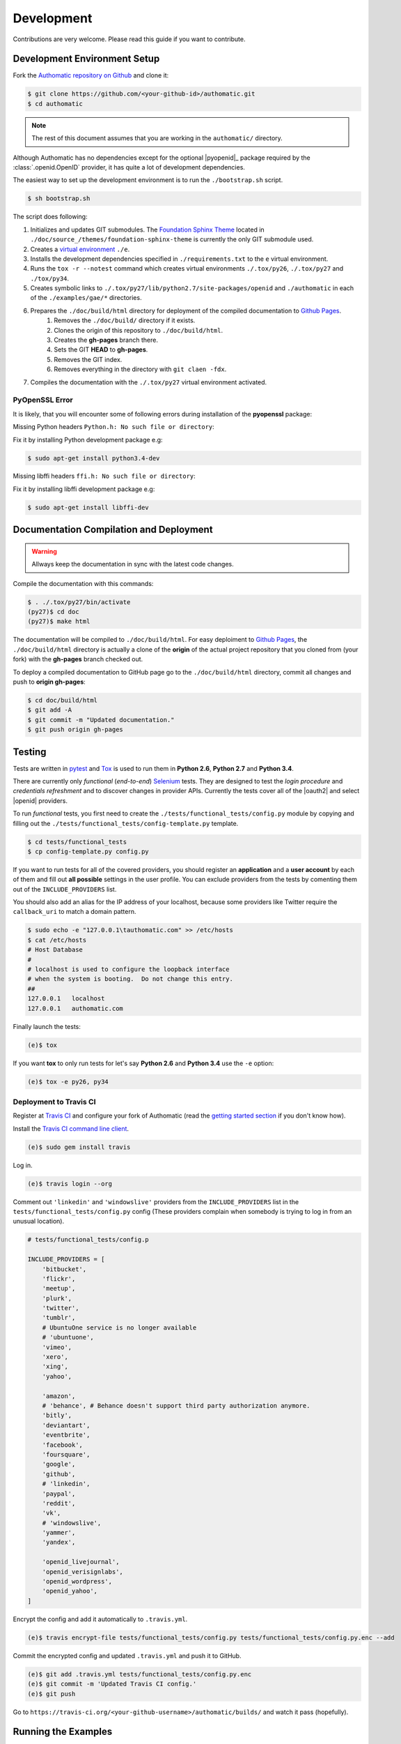 Development
===========

Contributions are very welcome.
Please read this guide if you want to contribute.

Development Environment Setup
-----------------------------

Fork the
`Authomatic repository on Github <https://github.com/peterhudec/authomatic>`__
and clone it:

.. code-block:: bash

   $ git clone https://github.com/<your-github-id>/authomatic.git
   $ cd authomatic

.. note::

    The rest of this document assumes that you are working in the ``authomatic/`` directory.

Although Authomatic has no dependencies except for the optional
|pyopenid|_ package required by the :class:`.openid.OpenID` provider,
it has quite a lot of development dependencies.

The easiest way to set up the development environment is to run the
``./bootstrap.sh`` script.

.. code-block:: bash

   $ sh bootstrap.sh

The script does following:

#. Initializes and updates GIT submodules. The
   `Foundation Sphinx Theme <https://github.com/peterhudec/foundation-sphinx-theme>`__
   located in ``./doc/source_/themes/foundation-sphinx-theme``
   is currently the only GIT submodule used.
#. Creates a `virtual environment <https://virtualenv.pypa.io/en/latest/>`__
   ``./e``.
#. Installs the development dependencies specified in ``./requirements.txt``
   to the ``e`` virtual environment.
#. Runs the ``tox -r --notest`` command which creates virtual environments
   ``./.tox/py26``, ``./.tox/py27`` and ``./tox/py34``.
#. Creates symbolic links to ``./.tox/py27/lib/python2.7/site-packages/openid``
   and ``./authomatic`` in each of the ``./examples/gae/*`` directories.
#. Prepares the ``./doc/build/html`` directory for deployment of the compiled documentation to `Github Pages <https://pages.github.com/>`__.
    #. Removes the ``./doc/build/`` directory if it exists.
    #. Clones the origin of this repository to ``./doc/build/html``.
    #. Creates the **gh-pages** branch there.
    #. Sets the GIT **HEAD** to **gh-pages**.
    #. Removes the GIT index.
    #. Removes everything in the directory with ``git claen -fdx``.
#. Compiles the documentation with the ``./.tox/py27`` virtual environment
   activated.

PyOpenSSL Error
^^^^^^^^^^^^^^^

It is likely, that you will encounter some of following errors during
installation of the **pyopenssl** package:

Missing Python headers ``Python.h: No such file or directory``:

Fix it by installing Python development package e.g:

.. code-block:: bash

    $ sudo apt-get install python3.4-dev

Missing libffi headers ``ffi.h: No such file or directory``:

Fix it by installing libffi development package e.g:

.. code-block:: bash

    $ sudo apt-get install libffi-dev


Documentation Compilation and Deployment
----------------------------------------

.. warning::

    Allways keep the documentation in sync with the latest code changes.

Compile the documentation with this commands:

.. code-block:: bash

   $ . ./.tox/py27/bin/activate
   (py27)$ cd doc
   (py27)$ make html

The documentation will be compiled to ``./doc/build/html``.
For easy deploiment to `Github Pages <https://pages.github.com/>`__,
the ``./doc/build/html`` directory is actually a clone of the **origin** of the
actual project repository that you cloned from (your fork) with the
**gh-pages** branch checked out.

To deploy a compiled documentation to GitHub page go to the
``./doc/build/html`` directory, commit all changes and push to
**origin gh-pages**:

.. code-block:: bash

    $ cd doc/build/html
    $ git add -A
    $ git commit -m "Updated documentation."
    $ git push origin gh-pages

Testing
-------

Tests are written in `pytest <http://pytest.org/>`__
and `Tox <https://testrun.org/tox>`__ is used to run them in
**Python 2.6**, **Python 2.7** and **Python 3.4**.


There are currently only *functional* (*end-to-end*)
`Selenium <http://seleniumhq.org>`__ tests.
They are designed to test the *login procedure* and
*credentials refreshment* and to discover changes in provider APIs.
Currently the tests cover all of the |oauth2| and select |openid| providers.

To run *functional* tests, you first need to create the
``./tests/functional_tests/config.py`` module by copying and filling out the
``./tests/functional_tests/config-template.py`` template.

.. code-block:: bash

    $ cd tests/functional_tests
    $ cp config-template.py config.py

If you want to run tests for all of the covered providers,
you should register an **application** and a **user account** by each of them
and fill out **all possible** settings in the user profile.
You can exclude providers from the tests by comenting them out of the
``INCLUDE_PROVIDERS`` list.

You should also add an alias for the IP address of your localhost, because
some providers like Twitter require the ``callback_uri``
to match a domain pattern.

.. code-block:: bash

    $ sudo echo -e "127.0.0.1\tauthomatic.com" >> /etc/hosts
    $ cat /etc/hosts
    # Host Database
    #
    # localhost is used to configure the loopback interface
    # when the system is booting.  Do not change this entry.
    ##
    127.0.0.1	localhost
    127.0.0.1	authomatic.com

Finally launch the tests:

.. code-block:: bash

    (e)$ tox

If you want **tox** to only run tests for let's say
**Python 2.6** and **Python 3.4** use the ``-e`` option:

.. code-block:: bash

    (e)$ tox -e py26, py34

Deployment to Travis CI
^^^^^^^^^^^^^^^^^^^^^^^

Register at `Travis CI <https://travis-ci.org/>`__ and configure your fork
of Authomatic (read the `getting started section
<http://docs.travis-ci.com/user/getting-started/>`__ if you don't know how).

Install the `Travis CI command line client
<https://github.com/travis-ci/travis.rb>`__.

.. code-block:: bash

    (e)$ sudo gem install travis

Log in.

.. code-block:: bash

    (e)$ travis login --org

Comment out ``'linkedin'`` and ``'windowslive'`` providers from the
``INCLUDE_PROVIDERS`` list in the ``tests/functional_tests/config.py``
config (These providers complain when somebody is trying to log in from
an unusual location).

.. code-block:: python

    # tests/functional_tests/config.p

    INCLUDE_PROVIDERS = [
        'bitbucket',
        'flickr',
        'meetup',
        'plurk',
        'twitter',
        'tumblr',
        # UbuntuOne service is no longer available
        # 'ubuntuone',
        'vimeo',
        'xero',
        'xing',
        'yahoo',

        'amazon',
        # 'behance', # Behance doesn't support third party authorization anymore.
        'bitly',
        'deviantart',
        'eventbrite',
        'facebook',
        'foursquare',
        'google',
        'github',
        # 'linkedin',
        'paypal',
        'reddit',
        'vk',
        # 'windowslive',
        'yammer',
        'yandex',

        'openid_livejournal',
        'openid_verisignlabs',
        'openid_wordpress',
        'openid_yahoo',
    ]

Encrypt the config and add it automatically to ``.travis.yml``.

.. code-block:: bash

    (e)$ travis encrypt-file tests/functional_tests/config.py tests/functional_tests/config.py.enc --add

Commit the encrypted config and updated ``.travis.yml`` and push it to GitHub.

.. code-block:: bash

    (e)$ git add .travis.yml tests/functional_tests/config.py.enc
    (e)$ git commit -m 'Updated Travis CI config.'
    (e)$ git push

Go to ``https://travis-ci.org/<your-github-username>/authomatic/builds/`` and
watch it pass (hopefully).

Running the Examples
--------------------

If you want to run any of the ``./examples/`` just copy the example's
``config-template.py`` to ``config.py``, fill it out,
activate one of the virtual environments in ``./tox/`` and run the example
the usual way according to its framework.

.. note::

    The examples for functional tests
    (currently there is only one in ``./examples/flask/functional_test/``)
    use the **config** from ``./tests/functional_tests/config.py``.

.. note::

    The |gae| examples will only work in **Python 2.7**
    The |gae| command line tools are installed in the ``./tox/py27/bin``
    directory.
